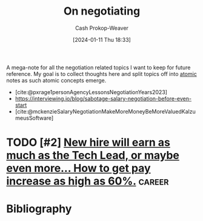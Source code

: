 :PROPERTIES:
:ID:       ae90e912-84eb-4964-8795-a721cf7376fc
:LAST_MODIFIED: [2024-01-14 Sun 06:11]
:END:
#+title: On negotiating
#+hugo_custom_front_matter: :slug "ae90e912-84eb-4964-8795-a721cf7376fc"
#+author: Cash Prokop-Weaver
#+date: [2024-01-11 Thu 18:33]
#+filetags: :hastodo:concept:

A mega-note for all the negotiation related topics I want to keep for future reference. My goal is to collect thoughts here and split topics off into [[id:6ae97f03-6ce3-437e-88cf-a9f965839477][atomic]] notes as such atomic concepts emerge.

- [cite:@pxrage1personAgencyLessonsNegotiationYears2023]
- https://interviewing.io/blog/sabotage-salary-negotiation-before-even-start
- [cite:@mckenzieSalaryNegotiationMakeMoreMoneyBeMoreValuedKalzumeusSoftware]
* TODO [#2] [[https://www.reddit.com/r/cscareerquestions/comments/183sj2j/new_hire_will_earn_as_much_as_the_tech_lead_or/][New hire will earn as much as the Tech Lead, or maybe even more... How to get pay increase as high as 60%.]] :career:
:PROPERTIES:
:CREATED: [2023-11-25 20:19]
:END:

* Bibliography
#+print_bibliography:
* Flashcards :noexport:
